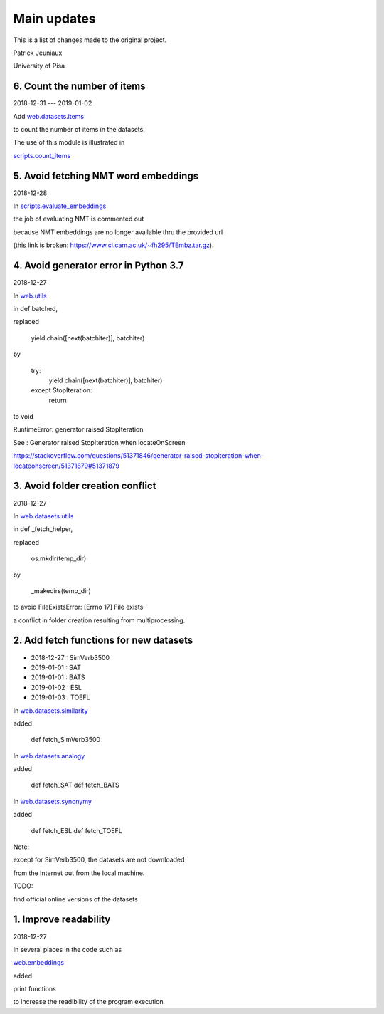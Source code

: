 Main updates
============

This is a list of changes made to the original project.

Patrick Jeuniaux

University of Pisa



6. Count the number of items
----------------------------
2018-12-31 --- 2019-01-02

Add `web.datasets.items <web/datasets/items.py>`_

to count the number of items in the datasets.

The use of this module is illustrated in

`scripts.count_items <scripts/count_items.py>`_



5. Avoid fetching NMT word embeddings
-------------------------------------
2018-12-28

In `scripts.evaluate_embeddings <scripts/evaluate_embeddings.py>`_

the job of evaluating NMT is commented out

because NMT embeddings are no longer available thru the provided url

(this link is broken: https://www.cl.cam.ac.uk/~fh295/TEmbz.tar.gz).

4. Avoid generator error in Python 3.7
--------------------------------------
2018-12-27

In `web.utils <web/utils.py>`_

in def batched,

replaced

    yield chain([next(batchiter)], batchiter)

by

    try:
        yield chain([next(batchiter)], batchiter)
    except StopIteration:
        return

to void

RuntimeError: generator raised StopIteration

See : Generator raised StopIteration when locateOnScreen

https://stackoverflow.com/questions/51371846/generator-raised-stopiteration-when-locateonscreen/51371879#51371879



3. Avoid folder creation conflict
---------------------------------
2018-12-27

In `web.datasets.utils <web/datasets/utils.py>`_

in def _fetch_helper,

replaced

    os.mkdir(temp_dir)

by

    _makedirs(temp_dir)

to avoid FileExistsError: [Errno 17] File exists

a conflict in folder creation resulting from multiprocessing.



2. Add fetch functions for new datasets
---------------------------------------

- 2018-12-27 : SimVerb3500
- 2019-01-01 : SAT
- 2019-01-01 : BATS
- 2019-01-02 : ESL
- 2019-01-03 : TOEFL


In `web.datasets.similarity <web/datasets/similarity.py>`_

added

    def fetch_SimVerb3500


In `web.datasets.analogy <web/datasets/analogy.py>`_

added

    def fetch_SAT
    def fetch_BATS


In `web.datasets.synonymy <web/datasets/synonymy.py>`_

added

    def fetch_ESL
    def fetch_TOEFL


Note:

except for SimVerb3500, the datasets are not downloaded

from the Internet but from the local machine.

TODO:

find official online versions of the datasets


1. Improve readability
----------------------
2018-12-27

In several places in the code such as

`web.embeddings <web/embeddings.py>`_

added

print functions

to increase the readibility of the program execution

